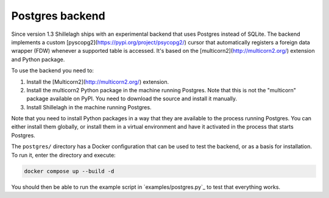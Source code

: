 .. _postgres:

================
Postgres backend
================

Since version 1.3 Shillelagh ships with an experimental backend that uses Postgres instead of SQLite. The backend implements a custom [pyscopg2](https://pypi.org/project/psycopg2/) cursor that automatically registers a foreign data wrapper (FDW) whenever a supported table is accessed. It's based on the [multicorn2](http://multicorn2.org/) extension and Python package.

To use the backend you need to:

1. Install the [Multicorn2](http://multicorn2.org/) extension.
2. Install the multicorn2 Python package in the machine running Postgres. Note that this is not the "multicorn" package available on PyPI. You need to download the source and install it manually.
3. Install Shillelagh in the machine running Postgres.

Note that you need to install Python packages in a way that they are available to the process running Postgres. You can either install them globally, or install them in a virtual environment and have it activated in the process that starts Postgres.

The ``postgres/`` directory has a Docker configuration that can be used to test the backend, or as a basis for installation. To run it, enter the directory and execute:

.. code-block:: bash

   docker compose up --build -d

You should then be able to run the example script in `examples/postgres.py`_ to test that everything works.
